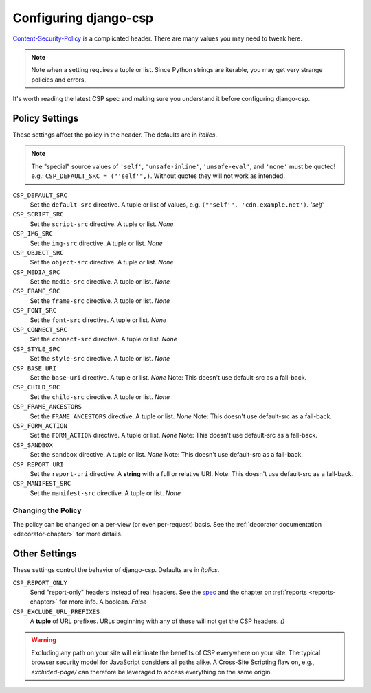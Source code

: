 .. _configuration-chapter:

======================
Configuring django-csp
======================

Content-Security-Policy_ is a complicated header. There are many values
you may need to tweak here.

.. note::
   Note when a setting requires a tuple or list. Since Python strings
   are iterable, you may get very strange policies and errors.

It's worth reading the latest CSP spec and making sure you understand it
before configuring django-csp.


Policy Settings
===============

These settings affect the policy in the header. The defaults are in
*italics*.

.. note::
   The "special" source values of ``'self'``, ``'unsafe-inline'``,
   ``'unsafe-eval'``, and ``'none'`` must be quoted! e.g.:
   ``CSP_DEFAULT_SRC = ("'self'",)``. Without quotes they will not work
   as intended.

``CSP_DEFAULT_SRC``
    Set the ``default-src`` directive. A tuple or list of
    values, e.g. ``("'self'", 'cdn.example.net')``. *'self'*
``CSP_SCRIPT_SRC``
    Set the ``script-src`` directive. A tuple or list. *None*
``CSP_IMG_SRC``
    Set the ``img-src`` directive. A tuple or list. *None*
``CSP_OBJECT_SRC``
    Set the ``object-src`` directive. A tuple or list. *None*
``CSP_MEDIA_SRC``
    Set the ``media-src`` directive. A tuple or list. *None*
``CSP_FRAME_SRC``
    Set the ``frame-src`` directive. A tuple or list. *None*
``CSP_FONT_SRC``
    Set the ``font-src`` directive. A tuple or list. *None*
``CSP_CONNECT_SRC``
    Set the ``connect-src`` directive. A tuple or list. *None*
``CSP_STYLE_SRC``
    Set the ``style-src`` directive. A tuple or list. *None*
``CSP_BASE_URI``
    Set the ``base-uri`` directive. A tuple or list. *None*
    Note: This doesn't use default-src as a fall-back.
``CSP_CHILD_SRC``
    Set the ``child-src`` directive. A tuple or list. *None*
``CSP_FRAME_ANCESTORS``
    Set the ``FRAME_ANCESTORS`` directive. A tuple or list. *None*
    Note: This doesn't use default-src as a fall-back.
``CSP_FORM_ACTION``
    Set the ``FORM_ACTION`` directive. A tuple or list. *None*
    Note: This doesn't use default-src as a fall-back.
``CSP_SANDBOX``
    Set the ``sandbox`` directive. A tuple or list. *None*
    Note: This doesn't use default-src as a fall-back.
``CSP_REPORT_URI``
    Set the ``report-uri`` directive. A **string** with a full or
    relative URI.
    Note: This doesn't use default-src as a fall-back.
``CSP_MANIFEST_SRC``
    Set the ``manifest-src`` directive. A tuple or list. *None*


Changing the Policy
-------------------

The policy can be changed on a per-view (or even per-request) basis. See
the :ref:`decorator documentation <decorator-chapter>` for more details.


Other Settings
==============

These settings control the behavior of django-csp. Defaults are in
*italics*.

``CSP_REPORT_ONLY``
    Send "report-only" headers instead of real headers. See the spec_
    and the chapter on :ref:`reports <reports-chapter>` for more info. A
    boolean. *False*
``CSP_EXCLUDE_URL_PREFIXES``
    A **tuple** of URL prefixes. URLs beginning with any of these will
    not get the CSP headers. *()*

.. warning::

   Excluding any path on your site will eliminate the benefits of CSP
   everywhere on your site. The typical browser security model for
   JavaScript considers all paths alike. A Cross-Site Scripting flaw
   on, e.g., `excluded-page/` can therefore be leveraged to access everything
   on the same origin.

.. _Content-Security-Policy: http://www.w3.org/TR/CSP/
.. _spec: Content-Security-Policy_
